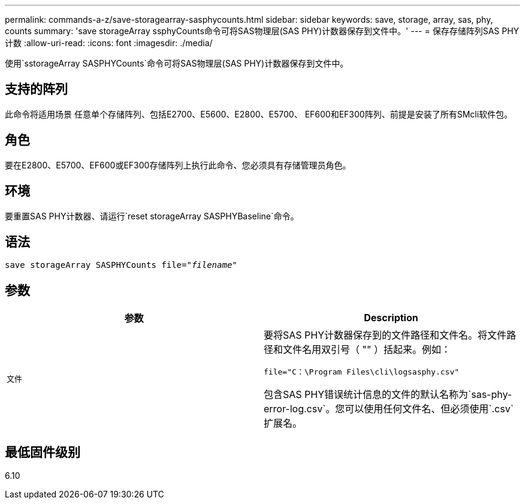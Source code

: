 ---
permalink: commands-a-z/save-storagearray-sasphycounts.html 
sidebar: sidebar 
keywords: save, storage, array, sas, phy, counts 
summary: 'save storageArray ssphyCounts命令可将SAS物理层(SAS PHY)计数器保存到文件中。' 
---
= 保存存储阵列SAS PHY计数
:allow-uri-read: 
:icons: font
:imagesdir: ./media/


[role="lead"]
使用`sstorageArray SASPHYCounts`命令可将SAS物理层(SAS PHY)计数器保存到文件中。



== 支持的阵列

此命令将适用场景 任意单个存储阵列、包括E2700、E5600、E2800、E5700、 EF600和EF300阵列、前提是安装了所有SMcli软件包。



== 角色

要在E2800、E5700、EF600或EF300存储阵列上执行此命令、您必须具有存储管理员角色。



== 环境

要重置SAS PHY计数器、请运行`reset storageArray SASPHYBaseline`命令。



== 语法

[listing, subs="+macros"]
----
save storageArray SASPHYCounts file=pass:quotes["_filename_"]
----


== 参数

[cols="2*"]
|===
| 参数 | Description 


 a| 
`文件`
 a| 
要将SAS PHY计数器保存到的文件路径和文件名。将文件路径和文件名用双引号（ "" ）括起来。例如：

`file="C：\Program Files\cli\logsasphy.csv"`

包含SAS PHY错误统计信息的文件的默认名称为`sas-phy-error-log.csv`。您可以使用任何文件名、但必须使用`.csv`扩展名。

|===


== 最低固件级别

6.10

